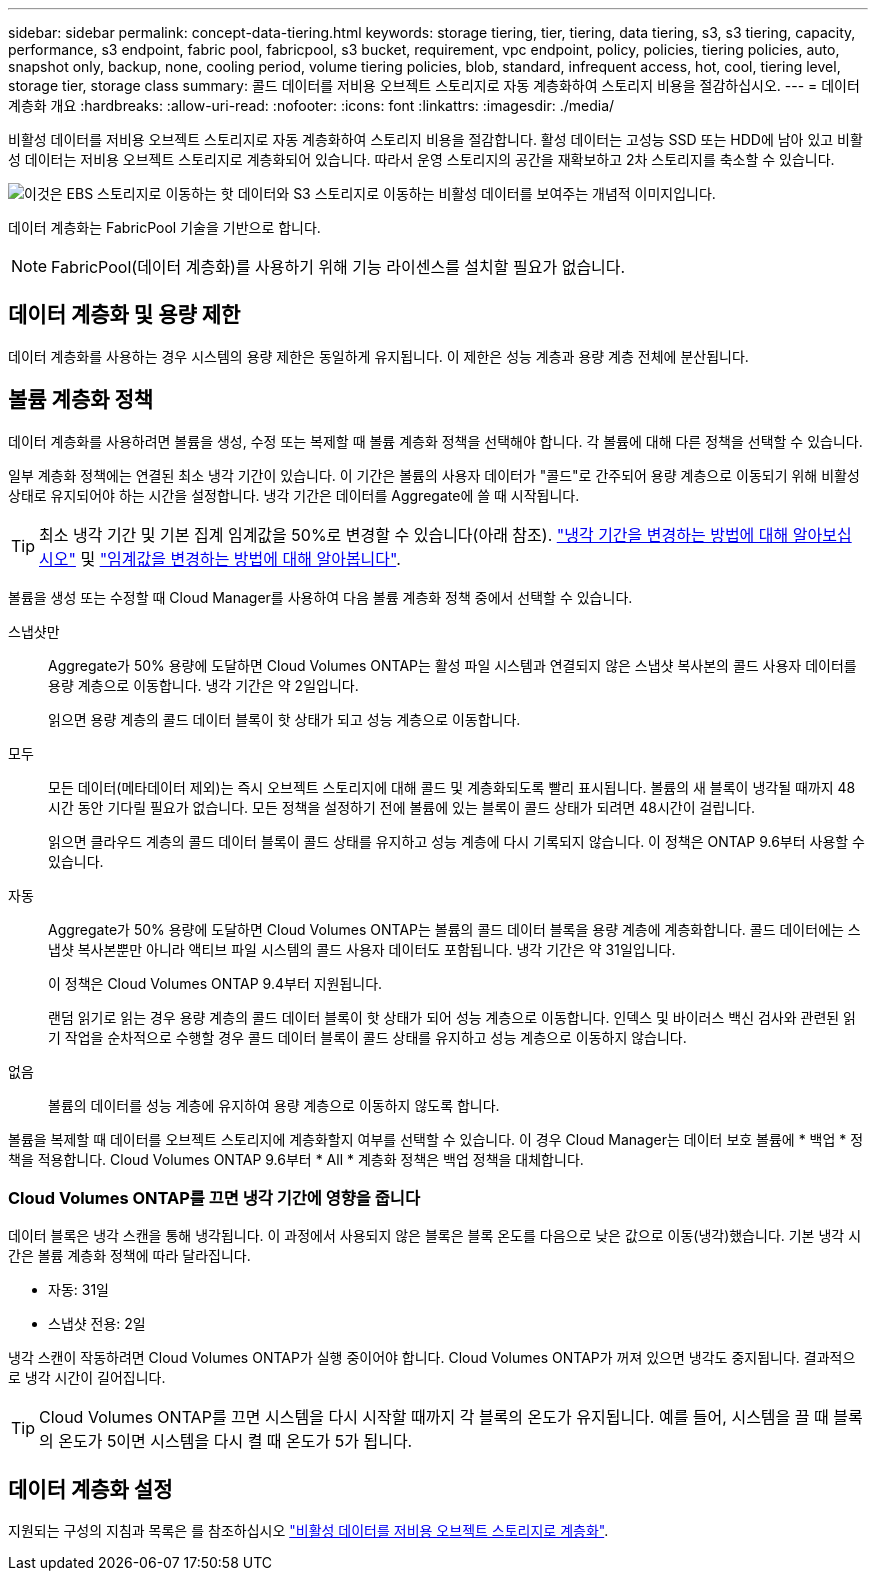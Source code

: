 ---
sidebar: sidebar 
permalink: concept-data-tiering.html 
keywords: storage tiering, tier, tiering, data tiering, s3, s3 tiering, capacity, performance, s3 endpoint, fabric pool, fabricpool, s3 bucket, requirement, vpc endpoint, policy, policies, tiering policies, auto, snapshot only, backup, none, cooling period, volume tiering policies, blob, standard, infrequent access, hot, cool, tiering level, storage tier, storage class 
summary: 콜드 데이터를 저비용 오브젝트 스토리지로 자동 계층화하여 스토리지 비용을 절감하십시오. 
---
= 데이터 계층화 개요
:hardbreaks:
:allow-uri-read: 
:nofooter: 
:icons: font
:linkattrs: 
:imagesdir: ./media/


[role="lead"]
비활성 데이터를 저비용 오브젝트 스토리지로 자동 계층화하여 스토리지 비용을 절감합니다. 활성 데이터는 고성능 SSD 또는 HDD에 남아 있고 비활성 데이터는 저비용 오브젝트 스토리지로 계층화되어 있습니다. 따라서 운영 스토리지의 공간을 재확보하고 2차 스토리지를 축소할 수 있습니다.

image:diagram_data_tiering.png["이것은 EBS 스토리지로 이동하는 핫 데이터와 S3 스토리지로 이동하는 비활성 데이터를 보여주는 개념적 이미지입니다."]

데이터 계층화는 FabricPool 기술을 기반으로 합니다.


NOTE: FabricPool(데이터 계층화)를 사용하기 위해 기능 라이센스를 설치할 필요가 없습니다.

ifdef::aws[]



== AWS의 데이터 계층화

AWS에서 데이터 계층화를 활성화하면 Cloud Volumes ONTAP은 EBS를 핫 데이터의 성능 계층으로, AWS S3를 비활성 데이터의 용량 계층으로 사용합니다.

성능 계층:: 성능 계층은 범용 SSD(GP3 또는 GP2) 또는 프로비저닝된 IOPS SSD(io1)일 수 있습니다.
+
--

NOTE: 처리량 최적화 HDD(st1)를 사용하는 경우에는 데이터를 오브젝트 스토리지에 계층화하지 않는 것이 좋습니다.

--
용량 계층:: Cloud Volumes ONTAP 시스템은 _Standard_storage 클래스를 사용하여 비활성 데이터를 단일 S3 버킷에 계층화합니다. 표준은 여러 가용성 영역에 걸쳐 자주 액세스하는 데이터에 적합합니다.
+
--

NOTE: Cloud Manager에서 각 작업 환경에 대해 단일 S3 버킷을 생성하고 이를 Fabric-pool-_cluster unique identifier_로 지정합니다. 각 볼륨에 대해 다른 S3 버킷이 생성되지 않습니다.

--
스토리지 클래스:: AWS의 계층형 데이터에 대한 기본 스토리지 클래스는 _Standard_입니다. 비활성 데이터에 액세스할 계획이 없는 경우 스토리지 클래스를 _Intelligent Tiering_, _One-Zone Infrequent Access_, _Standard - Infrequent Access_ 또는 _S3 Glacier Instant Retrieval_ 중 하나로 변경하여 저장소 비용을 줄일 수 있습니다. 스토리지 클래스를 변경하면 비활성 데이터가 표준 스토리지 클래스에서 시작되어 30일 후에 액세스하지 않는 경우 선택한 스토리지 클래스로 전환됩니다.
+
--
데이터에 액세스하는 경우 액세스 비용이 더 높아지므로 스토리지 클래스를 변경하기 전에 이 점을 고려해야 합니다. https://aws.amazon.com/s3/storage-classes["Amazon S3 스토리지 클래스에 대해 자세히 알아보십시오"^].

작업 환경을 생성할 때 스토리지 클래스를 선택하면 이후에 언제든지 변경할 수 있습니다. 스토리지 클래스 변경에 대한 자세한 내용은 을 참조하십시오 link:task-tiering.html["비활성 데이터를 저비용 오브젝트 스토리지로 계층화"].

데이터 계층화를 위한 스토리지 클래스는 볼륨이 아니라 시스템 전체에 적용됩니다.

--


endif::aws[]

ifdef::azure[]



== Azure의 데이터 계층화

Azure에서 데이터 계층화를 활성화하면 Cloud Volumes ONTAP는 Azure 관리 디스크를 핫 데이터의 성능 계층으로, Azure Blob 스토리지를 비활성 데이터의 용량 계층으로 사용합니다.

성능 계층:: 성능 계층은 SSD 또는 HDD가 될 수 있습니다.
용량 계층:: Cloud Volumes ONTAP 시스템은 Azure_hot_storage 계층을 사용하여 비활성 데이터를 단일 Blob 컨테이너에 계층화합니다. 핫 계층은 자주 액세스하는 데이터에 적합합니다.
+
--

NOTE: Cloud Manager에서 각 Cloud Volumes ONTAP 작업 환경에 대한 단일 컨테이너로 새 스토리지 계정을 생성할 수 있습니다. 스토리지 계정의 이름은 임의로 지정됩니다. 각 볼륨에 대해 다른 컨테이너가 생성되지 않습니다.

--
스토리지 액세스 계층:: Azure의 계층화된 데이터에 대한 기본 스토리지 액세스 계층은 _hot_tier입니다. 비활성 데이터에 액세스할 계획이 없는 경우 _cool_storage 계층으로 변경하여 스토리지 비용을 절감할 수 있습니다. 스토리지 계층을 변경하면 비활성 데이터가 핫 스토리지 계층에서 시작되어 30일 후에 데이터에 액세스하지 않는 경우 냉각 스토리지 계층으로 전환됩니다.
+
--
데이터에 액세스하는 경우 액세스 비용이 더 높아지므로 스토리지 계층을 변경하기 전에 이 점을 고려해야 합니다. https://docs.microsoft.com/en-us/azure/storage/blobs/storage-blob-storage-tiers["Azure Blob 스토리지 액세스 계층에 대해 자세히 알아보십시오"^].

작업 환경을 생성할 때 스토리지 계층을 선택할 수 있으며 그 후에는 언제든지 변경할 수 있습니다. 스토리지 계층 변경에 대한 자세한 내용은 를 참조하십시오 link:task-tiering.html["비활성 데이터를 저비용 오브젝트 스토리지로 계층화"].

데이터 계층화를 위한 스토리지 액세스 계층은 볼륨 단위로 표시되지 않고 시스템 전체에 적용됩니다.

--


endif::azure[]

ifdef::gcp[]



== Google Cloud의 데이터 계층화

Google Cloud에서 데이터 계층화를 활성화하면 Cloud Volumes ONTAP은 핫 데이터를 위한 성능 계층으로 영구 디스크를 사용하고 비활성 데이터를 위한 용량 계층으로 Google Cloud Storage 버킷을 사용합니다.

성능 계층:: 성능 계층은 SSD 영구 디스크, 균형 잡힌 영구 디스크 또는 표준 영구 디스크일 수 있습니다.
용량 계층:: Cloud Volumes ONTAP 시스템은 _Regional_storage 클래스를 사용하여 비활성 데이터를 단일 Google Cloud 스토리지 버킷에 계층화합니다.
+
--

NOTE: Cloud Manager에서 각 작업 환경에 대해 단일 버킷을 생성하고 이를 Fabric-pool-_cluster unique identifier_로 지정합니다. 각 볼륨에 대해 다른 버킷이 생성되지 않습니다.

--
스토리지 클래스:: 계층화된 데이터에 대한 기본 스토리지 클래스는 _Standard Storage_class입니다. 데이터에 자주 액세스하지 않는 경우 _Nearline Storage_ 또는 _Coldline Storage_ 로 변경하여 스토리지 비용을 절감할 수 있습니다. 스토리지 클래스를 변경하면 비활성 데이터가 표준 스토리지 클래스에서 시작되어 30일 후에 데이터에 액세스하지 않는 경우 선택한 스토리지 클래스로 전환됩니다.
+
--
데이터에 액세스하는 경우 액세스 비용이 더 높아지므로 스토리지 클래스를 변경하기 전에 이 점을 고려해야 합니다. https://cloud.google.com/storage/docs/storage-classes["Google Cloud Storage용 스토리지 클래스에 대해 자세히 알아보십시오"^].

작업 환경을 생성할 때 스토리지 계층을 선택할 수 있으며 그 후에는 언제든지 변경할 수 있습니다. 스토리지 클래스 변경에 대한 자세한 내용은 을 참조하십시오 link:task-tiering.html["비활성 데이터를 저비용 오브젝트 스토리지로 계층화"].

데이터 계층화를 위한 스토리지 클래스는 볼륨이 아니라 시스템 전체에 적용됩니다.

--


endif::gcp[]



== 데이터 계층화 및 용량 제한

데이터 계층화를 사용하는 경우 시스템의 용량 제한은 동일하게 유지됩니다. 이 제한은 성능 계층과 용량 계층 전체에 분산됩니다.



== 볼륨 계층화 정책

데이터 계층화를 사용하려면 볼륨을 생성, 수정 또는 복제할 때 볼륨 계층화 정책을 선택해야 합니다. 각 볼륨에 대해 다른 정책을 선택할 수 있습니다.

일부 계층화 정책에는 연결된 최소 냉각 기간이 있습니다. 이 기간은 볼륨의 사용자 데이터가 "콜드"로 간주되어 용량 계층으로 이동되기 위해 비활성 상태로 유지되어야 하는 시간을 설정합니다. 냉각 기간은 데이터를 Aggregate에 쓸 때 시작됩니다.


TIP: 최소 냉각 기간 및 기본 집계 임계값을 50%로 변경할 수 있습니다(아래 참조). http://docs.netapp.com/ontap-9/topic/com.netapp.doc.dot-mgng-stor-tier-fp/GUID-AD522711-01F9-4413-A254-929EAE871EBF.html["냉각 기간을 변경하는 방법에 대해 알아보십시오"^] 및 http://docs.netapp.com/ontap-9/topic/com.netapp.doc.dot-mgng-stor-tier-fp/GUID-8FC4BFD5-F258-4AA6-9FCB-663D42D92CAA.html["임계값을 변경하는 방법에 대해 알아봅니다"^].

볼륨을 생성 또는 수정할 때 Cloud Manager를 사용하여 다음 볼륨 계층화 정책 중에서 선택할 수 있습니다.

스냅샷만:: Aggregate가 50% 용량에 도달하면 Cloud Volumes ONTAP는 활성 파일 시스템과 연결되지 않은 스냅샷 복사본의 콜드 사용자 데이터를 용량 계층으로 이동합니다. 냉각 기간은 약 2일입니다.
+
--
읽으면 용량 계층의 콜드 데이터 블록이 핫 상태가 되고 성능 계층으로 이동합니다.

--
모두:: 모든 데이터(메타데이터 제외)는 즉시 오브젝트 스토리지에 대해 콜드 및 계층화되도록 빨리 표시됩니다. 볼륨의 새 블록이 냉각될 때까지 48시간 동안 기다릴 필요가 없습니다. 모든 정책을 설정하기 전에 볼륨에 있는 블록이 콜드 상태가 되려면 48시간이 걸립니다.
+
--
읽으면 클라우드 계층의 콜드 데이터 블록이 콜드 상태를 유지하고 성능 계층에 다시 기록되지 않습니다. 이 정책은 ONTAP 9.6부터 사용할 수 있습니다.

--
자동:: Aggregate가 50% 용량에 도달하면 Cloud Volumes ONTAP는 볼륨의 콜드 데이터 블록을 용량 계층에 계층화합니다. 콜드 데이터에는 스냅샷 복사본뿐만 아니라 액티브 파일 시스템의 콜드 사용자 데이터도 포함됩니다. 냉각 기간은 약 31일입니다.
+
--
이 정책은 Cloud Volumes ONTAP 9.4부터 지원됩니다.

랜덤 읽기로 읽는 경우 용량 계층의 콜드 데이터 블록이 핫 상태가 되어 성능 계층으로 이동합니다. 인덱스 및 바이러스 백신 검사와 관련된 읽기 작업을 순차적으로 수행할 경우 콜드 데이터 블록이 콜드 상태를 유지하고 성능 계층으로 이동하지 않습니다.

--
없음:: 볼륨의 데이터를 성능 계층에 유지하여 용량 계층으로 이동하지 않도록 합니다.


볼륨을 복제할 때 데이터를 오브젝트 스토리지에 계층화할지 여부를 선택할 수 있습니다. 이 경우 Cloud Manager는 데이터 보호 볼륨에 * 백업 * 정책을 적용합니다. Cloud Volumes ONTAP 9.6부터 * All * 계층화 정책은 백업 정책을 대체합니다.



=== Cloud Volumes ONTAP를 끄면 냉각 기간에 영향을 줍니다

데이터 블록은 냉각 스캔을 통해 냉각됩니다. 이 과정에서 사용되지 않은 블록은 블록 온도를 다음으로 낮은 값으로 이동(냉각)했습니다. 기본 냉각 시간은 볼륨 계층화 정책에 따라 달라집니다.

* 자동: 31일
* 스냅샷 전용: 2일


냉각 스캔이 작동하려면 Cloud Volumes ONTAP가 실행 중이어야 합니다. Cloud Volumes ONTAP가 꺼져 있으면 냉각도 중지됩니다. 결과적으로 냉각 시간이 길어집니다.


TIP: Cloud Volumes ONTAP를 끄면 시스템을 다시 시작할 때까지 각 블록의 온도가 유지됩니다. 예를 들어, 시스템을 끌 때 블록의 온도가 5이면 시스템을 다시 켤 때 온도가 5가 됩니다.



== 데이터 계층화 설정

지원되는 구성의 지침과 목록은 를 참조하십시오 link:task-tiering.html["비활성 데이터를 저비용 오브젝트 스토리지로 계층화"].
